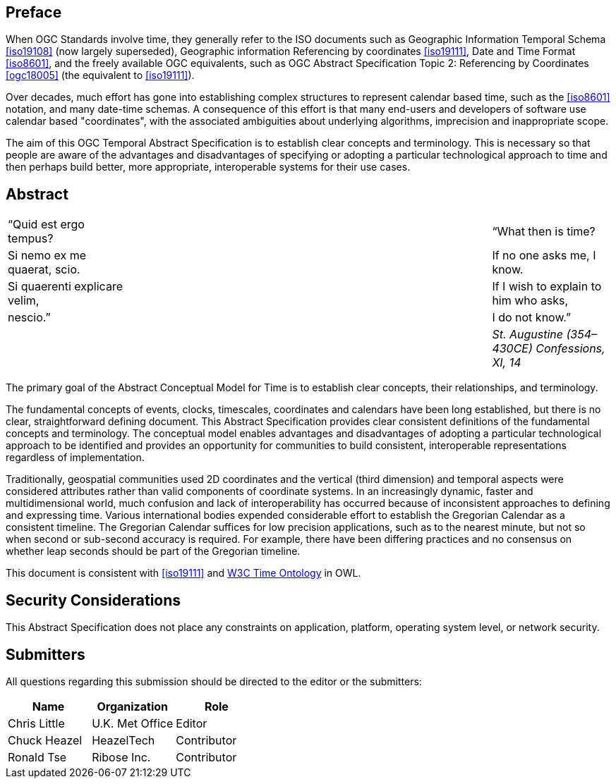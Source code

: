 
== Preface

When OGC Standards involve time, they generally refer to the ISO documents such as Geographic Information Temporal Schema <<iso19108>> (now largely superseded), Geographic information Referencing by coordinates <<iso19111>>, Date and Time Format <<iso8601>>, and the freely available OGC equivalents, such as OGC Abstract Specification Topic 2: Referencing by Coordinates  <<ogc18005>> (the equivalent to <<iso19111>>).

Over decades, much effort has gone into establishing complex structures to represent calendar based time, such as the <<iso8601>> notation, and many date-time schemas. A consequence of this effort is that many end-users and developers of software use calendar based "coordinates", with the associated ambiguities about underlying algorithms, imprecision and inappropriate scope.

The aim of this OGC Temporal Abstract Specification is to establish clear concepts and terminology. This is necessary so that people are aware of the advantages and disadvantages of specifying or adopting a particular technological approach to time and then perhaps build better, more appropriate, interoperable systems for their use cases.

[abstract]
== Abstract
[frame=none]
|===
|  “Quid est ergo tempus? |  |  |  | “What then is time?
|  Si nemo ex me quaerat, scio.|  |  |  | If no one asks me, I know. 
|  Si quaerenti explicare velim,|  |  |  | If I wish to explain to him who asks, 
|  nescio.”|  |  |  | I do not know.”
|          |  |  |  | _St. Augustine (354–430CE) Confessions, XI, 14_
|===



The primary goal of the Abstract Conceptual Model for Time is to establish clear concepts, their relationships, and terminology.

The fundamental concepts of events, clocks, timescales, coordinates and calendars have been long established, but there is no clear, straightforward defining document. This Abstract Specification provides clear consistent definitions of the fundamental concepts and terminology. The conceptual model enables advantages and disadvantages of adopting a particular technological approach to be identified and provides an opportunity for communities to build consistent, interoperable representations regardless of implementation.

Traditionally, geospatial communities used 2D coordinates and the vertical (third dimension) and temporal aspects were considered attributes rather than valid components of coordinate systems. In an increasingly dynamic, faster and multidimensional world, much confusion and lack of interoperability has occurred because of inconsistent approaches to defining and expressing time. Various international bodies expended considerable effort to establish the Gregorian Calendar as a consistent timeline. The Gregorian Calendar suffices for low precision applications, such as to the nearest minute, but not so when second or sub-second accuracy is required. For example, there have been differing practices and no consensus on whether leap seconds should be part of the Gregorian timeline.

This document is consistent with <<iso19111>> and <<w3cowltime,W3C Time Ontology>> in OWL.

[.preface]
== Security Considerations

This Abstract Specification does not place any constraints on application, platform, operating system level, or network security.


== Submitters

All questions regarding this submission should be directed to the editor or the
submitters:

[options="header"]
|===
| Name | Organization | Role

| Chris Little | U.K. Met Office | Editor
| Chuck Heazel | HeazelTech | Contributor
| Ronald Tse | Ribose Inc. | Contributor

|===

